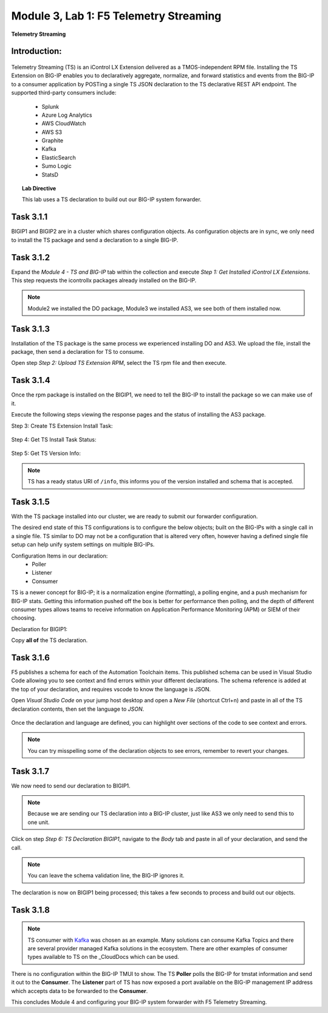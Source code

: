 Module |labmodule|\, Lab \ |labnum|\: F5 Telemetry Streaming
============================================================

|image1| **Telemetry Streaming**

Introduction:
~~~~~~~~~~~~~

  |image7|

Telemetry Streaming (TS) is an iControl LX Extension delivered as a TMOS-independent RPM file. Installing the TS Extension on BIG-IP enables you to declaratively aggregate, normalize, and forward statistics and events from the BIG-IP to a consumer application by POSTing a single TS JSON declaration to the TS declarative REST API endpoint. The supported third-party consumers include:

  - Splunk
  - Azure Log Analytics
  - AWS CloudWatch
  - AWS S3
  - Graphite
  - Kafka
  - ElasticSearch
  - Sumo Logic
  - StatsD

.. Topic:: Lab Directive

    This lab uses a TS declaration to build out our BIG-IP system forwarder.

.. seealso:: TS CloudDocs_ Page

Task |labmodule|\.\ |labnum|\.1
~~~~~~~~~~~~~~~~~~~~~~~~~~~~~~~

BIGIP1 and BIGIP2 are in a cluster which shares configuration objects. As configuration objects are in sync, we only need to install the TS package and send a declaration to a single BIG-IP. 

Task |labmodule|\.\ |labnum|\.2
~~~~~~~~~~~~~~~~~~~~~~~~~~~~~~~

Expand the `Module 4 - TS and BIG-IP` tab within the collection and execute `Step 1: Get Installed iControl LX Extensions`. This step requests the icontrollx packages already installed on the BIG-IP.
 
  |image2|

.. note:: Module2 we installed the DO package, Module3 we installed AS3, we see both of them installed now.

Task |labmodule|\.\ |labnum|\.3
~~~~~~~~~~~~~~~~~~~~~~~~~~~~~~~

Installation of the TS package is the same process we experienced installing DO and AS3. We upload the file, install the package, then send a declaration for TS to consume.

Open step `Step 2: Upload TS Extension RPM`, select the TS rpm file and then execute.

  |image3|

Task |labmodule|\.\ |labnum|\.4
~~~~~~~~~~~~~~~~~~~~~~~~~~~~~~~

Once the rpm package is installed on the BIGIP1, we need to tell the BIG-IP to install the package so we can make use of it.

Execute the following steps viewing the response pages and the status of installing the AS3 package.

Step 3: Create TS Extension Install Task:

  |image4|

Step 4: Get TS Install Task Status:

  |image5|

Step 5: Get TS Version Info:

  |image6|

.. Note:: TS has a ready status URI of ``/info``, this informs you of the version installed and schema that is accepted.

Task |labmodule|\.\ |labnum|\.5
~~~~~~~~~~~~~~~~~~~~~~~~~~~~~~~

With the TS package installed into our cluster, we are ready to submit our forwarder configuration.

The desired end state of this TS configurations is to configure the below objects; built on the BIG-IPs with a single call in a single file. TS similar to DO may not be a configuration that is altered very often, however having a defined single file setup can help unify system settings on multiple BIG-IPs.

.. seealso:: This TS declaration was created from an F5 provided example located on CloudDocs TS_Example_

Configuration Items in our declaration:
  - Poller
  - Listener
  - Consumer

TS is a newer concept for BIG-IP; it is a normalization engine (formatting), a polling engine, and a push mechanism for BIG-IP stats. Getting this information pushed off the box is better for performance then polling, and the depth of different consumer types allows teams to receive information on Application Performance Monitoring (APM) or SIEM of their choosing.

Declaration for BIGIP1:

.. literalinclude :: files/ts_kafka.json
   :language: json

Copy **all of** the TS declaration.

Task |labmodule|\.\ |labnum|\.6
~~~~~~~~~~~~~~~~~~~~~~~~~~~~~~~

F5 publishes a schema for each of the Automation Toolchain items. This published schema can be used in Visual Studio Code allowing you to see context and find errors within your different declarations. The schema reference is added at the top of your declaration, and requires vscode to know the language is JSON.

.. seealso:: Schema Validation for TS (TS_Schema_)

Open `Visual Studio Code` on your jump host desktop and open a `New File` (shortcut Ctrl+n) and paste in all of the TS declaration contents, then set the language to `JSON`.

  |image8|

Once the declaration and language are defined, you can highlight over sections of the code to see context and errors.

  |image9|

.. note:: You can try misspelling some of the declaration objects to see errors, remember to revert your changes.

Task |labmodule|\.\ |labnum|\.7
~~~~~~~~~~~~~~~~~~~~~~~~~~~~~~~

We now need to send our declaration to BIGIP1.

.. Note:: Because we are sending our TS declaration into a BIG-IP cluster, just like AS3 we only need to send this to one unit.

Click on step `Step 6: TS Declaration BIGIP1`, navigate to the `Body` tab and paste in all of your declaration, and send the call. 

  |image10|

.. note:: You can leave the schema validation line, the BIG-IP ignores it.

The declaration is now on BIGIP1 being processed; this takes a few seconds to process and build out our objects. 

Task |labmodule|\.\ |labnum|\.8
~~~~~~~~~~~~~~~~~~~~~~~~~~~~~~~

.. Note:: TS consumer with Kafka_ was chosen as an example. Many solutions can consume Kafka Topics and there are several provider managed Kafka solutions in the ecosystem. There are other examples of consumer types available to TS on the _CloudDocs which can be used.

There is no configuration within the BIG-IP TMUI to show. The TS **Poller** polls the BIG-IP for tmstat information and send it out to the **Consumer**. The **Listener** part of TS has now exposed a port available on the BIG-IP management IP address which accepts data to be forwarded to the **Consumer**.

This concludes Module 4 and configuring your BIG-IP system forwarder with F5 Telemetry Streaming.

.. |labmodule| replace:: 3
.. |labnum| replace:: 1
.. |labdot| replace:: |labmodule|\ .\ |labnum|
.. |labund| replace:: |labmodule|\ _\ |labnum|
.. |labname| replace:: Lab\ |labdot|
.. |labnameund| replace:: Lab\ |labund|

.. |image1| image:: images/image1.png
   :width: 50px
.. |image2| image:: images/image2.png
   :width: 75%
.. |image3| image:: images/image3.png
   :width: 75%
.. |image4| image:: images/image4.png
   :width: 25%
.. |image5| image:: images/image5.png
   :width: 25%
.. |image6| image:: images/image6.png
   :width: 75%
.. |image7| image:: images/image7.png
   :width: 75%
.. |image8| image:: images/image8.png
   :width: 75%
.. |image9| image:: images/image9.png
   :width: 75%
.. |image10| image:: images/image10.png
   :width: 75%

.. _CloudDocs: https://clouddocs.f5.com/products/extensions/f5-telemetry-streaming/latest/
.. _TS_Example: https://clouddocs.f5.com/products/extensions/f5-telemetry-streaming/latest/userguide/setting-up-consumer.html#kafka
.. _TS_Schema: https://clouddocs.f5.com/products/extensions/f5-telemetry-streaming/latest/userguide/validate.html#validate
.. _Kafka: https://kafka.apache.org/